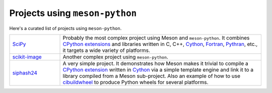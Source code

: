 .. SPDX-FileCopyrightText: 2023 The meson-python developers
..
.. SPDX-License-Identifier: MIT

.. _projects-using-meson-python:

*******************************
Projects using ``meson-python``
*******************************

Here's a curated list of projects using ``meson-python``.


.. list-table::
   :widths: 20 80

   * - `SciPy <https://github.com/scipy/scipy>`_
     - Probably the most complex project using Meson and ``meson-python``.
       It combines `CPython extensions`_ and libraries written in C, C++,
       Cython_, Fortran_, Pythran_, etc., it targets a wide variety of
       platforms.

   * - `scikit-image <https://github.com/scikit-image/scikit-image>`_
     - Another complex project using ``meson-python``.

   * - `siphash24 <https://github.com/dnicolodi/python-siphash24>`_
     - A very simple project. It demonstrates how Meson makes it trivial to
       compile a `CPython extension`_ written in `Cython`_ via a simple template
       engine and link it to a library compiled from a Meson sub-project. Also
       an example of how to use `cibuildwheel`_ to produce Python wheels for
       several platforms.


.. _CPython extension: https://docs.python.org/3/extending/extending.html
.. _CPython extensions: https://docs.python.org/3/extending/extending.html
.. _Cython: https://github.com/cython/cython
.. _Fortran: https://fortran-lang.org/
.. _Pythran: https://github.com/serge-sans-paille/pythran
.. _cibuildwheel: https://github.com/pypa/cibuildwheel
